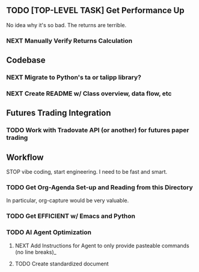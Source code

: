 ** TODO [TOP-LEVEL TASK] Get Performance Up
No idea why it's so bad. The returns are terrible. 
*** NEXT Manually Verify Returns Calculation
** Codebase
*** NEXT Migrate to Python's ta or talipp library?
*** NEXT Create README w/ Class overview, data flow, etc
** Futures Trading Integration
*** TODO Work with Tradovate API (or another) for futures paper trading
** Workflow
STOP vibe coding, start engineering. I need to be fast and smart.
*** TODO Get Org-Agenda Set-up and Reading from this Directory
In particular, org-capture would be very valuable. 
*** TODO Get EFFICIENT w/ Emacs and Python
*** TODO AI Agent Optimization  
**** NEXT Add Instructions for Agent to only provide pasteable commands (no line breaks)_
**** TODO Create standardized document 

